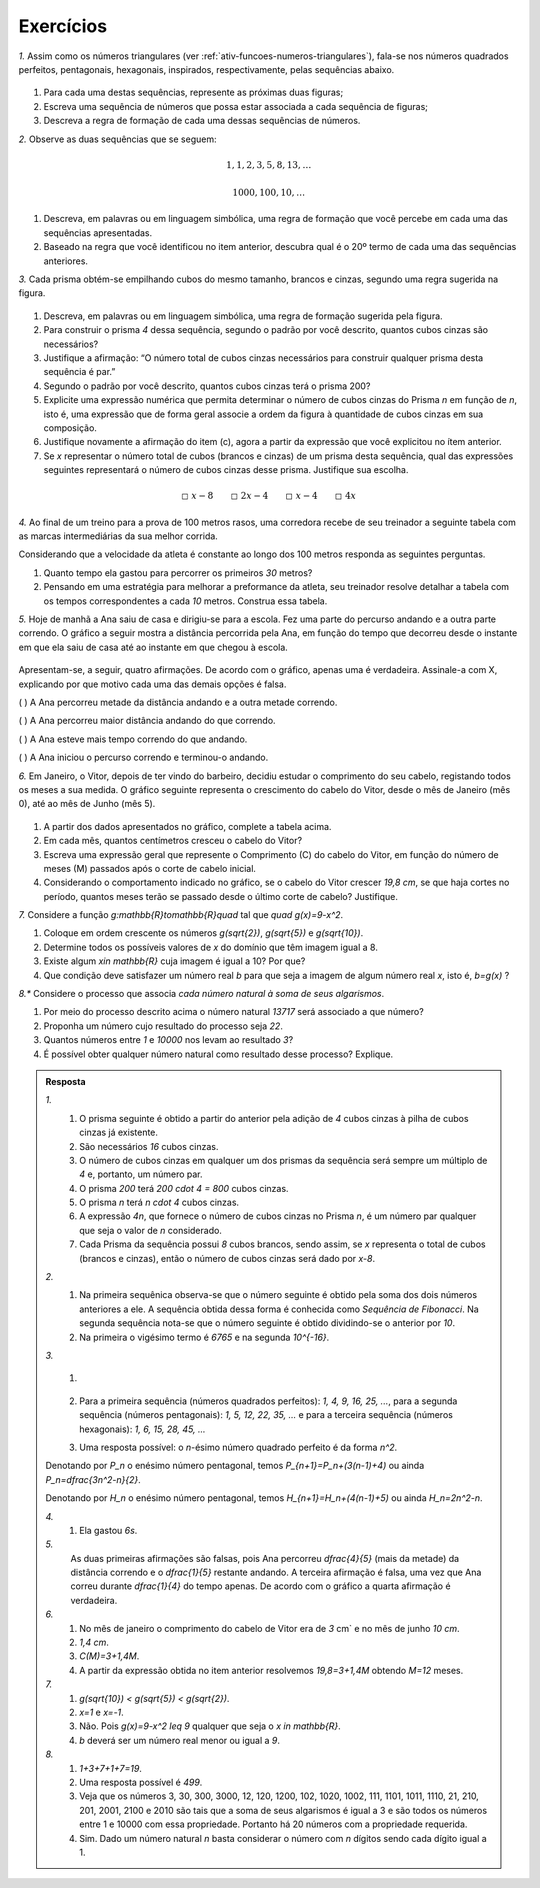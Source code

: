 .. _sec-funcoes-exercicios:

**********
Exercícios
**********

`1.` Assim como os números triangulares (ver :ref:`ativ-funcoes-numeros-triangulares`), fala-se nos números quadrados perfeitos, pentagonais, hexagonais, inspirados, respectivamente, pelas sequências abaixo.


.. _fig-figurados:

.. figure:: _resources/figurados_1.png
   :width: 160pt
   :align: center



#. Para cada uma destas sequências, represente as próximas duas figuras;

#. Escreva uma sequência de números que possa estar associada a cada sequência de figuras;

#. Descreva a regra de formação de cada uma dessas sequências de números. 


`2.` Observe as duas sequências que se seguem:

.. math::

   1, 1, 2, 3, 5, 8, 13, \dots


.. math::

   1000, 100, 10, \dots

#. Descreva, em palavras ou em linguagem simbólica, uma regra de formação que você percebe em cada uma das sequências apresentadas.

#. Baseado na regra que você identificou no item anterior, descubra qual é o 20º termo de cada uma das sequências anteriores. 

`3.` Cada prisma obtém-se empilhando cubos do mesmo tamanho, brancos e cinzas, segundo uma regra sugerida na figura.


.. _fig-prismas:

.. figure:: _resources/prismas.png
   :width: 360pt
   :align: center

#. Descreva, em palavras ou em linguagem simbólica, uma regra de formação sugerida pela figura.

#. Para construir o prisma `4` dessa sequência, segundo o padrão por você descrito, quantos cubos cinzas são necessários?

#. Justifique a afirmação: “O número total de cubos cinzas necessários para construir qualquer prisma desta sequência é par.”

#. Segundo o padrão por você descrito, quantos cubos cinzas terá o prisma 200?

#. Explicite uma expressão numérica que permita determinar o número de cubos cinzas do Prisma `n` em função de `n`, isto é, uma expressão que de forma geral associe a ordem da figura à quantidade de cubos cinzas em sua composição.

#. Justifique novamente a afirmação do item (c), agora a partir da expressão que você explicitou no ítem anterior.

#. Se `x` representar o número total de cubos (brancos e cinzas) de um prisma desta sequência, qual das expressões seguintes representará o número de cubos cinzas desse prisma. Justifique sua escolha.


.. math::

   \square \ x-8 \quad \quad \square \ 2x-4 \quad \quad \square \ x-4 \quad \quad \square \ 4x

`4.` Ao final de um treino para a prova de 100 metros rasos, uma corredora recebe de seu treinador a seguinte tabela com as marcas intermediárias da sua melhor corrida.

.. table::
   :widths: 3 3
   :column-alignment: center center


   +-----------+----------------+
   | Tempo (s) | Distância (m)  |
   +===========+================+
   |   5       |         25     |
   +-----------+----------------+
   |   10      |         50     |
   +-----------+----------------+
   |   15      |         75     |
   +-----------+----------------+
   |   20      |         100    |
   +-----------+----------------+
 

Considerando que a velocidade da atleta é constante ao longo dos 100 metros responda as seguintes perguntas.

#. Quanto tempo ela gastou para percorrer os primeiros `30` metros?
#. Pensando em uma estratégia para melhorar a preformance da atleta, seu treinador resolve detalhar a tabela com os tempos correspondentes a cada `10` metros. Construa essa tabela.

`5.` Hoje de manhã a Ana saiu de casa e dirigiu-se para a escola. Fez uma parte do percurso andando e a outra parte correndo. O gráfico a seguir mostra a distância percorrida pela Ana, em função do tempo que decorreu desde o instante em que ela saiu de casa até ao instante em que chegou à escola.


.. figure:: _resources/caminhada_corrida.png
   :width: 300pt
   :align: center

Apresentam-se, a seguir, quatro afirmações. De acordo com o gráfico, apenas uma é verdadeira. Assinale-a com X, explicando por que motivo cada uma das demais opções é falsa.

(    ) A Ana percorreu metade da distância andando e a outra metade correndo.

(    ) A Ana percorreu maior distância andando do que correndo.

(    ) A Ana esteve mais tempo correndo do que andando.

(    ) A Ana iniciou o percurso correndo e terminou-o andando. 


`6.` Em Janeiro, o Vitor, depois de ter vindo do barbeiro, decidiu estudar o comprimento do seu cabelo, registando todos os meses a sua medida. O gráfico seguinte representa o crescimento do cabelo do Vitor, desde o mês de Janeiro (mês 0), até ao mês de Junho (mês 5).


.. _fig-cabelo:

.. figure:: _resources/cabelo.png
   :width: 380pt
   :align: center


.. table::
   :widths: 3 5 5 3 3 3 3
   :column-alignment: left center center center center center center  

   +-------------+-------------+---------------+-----------+-----------+----------+-----------+
   | Mês         | Janeiro (0) | Fevereiro (1) | Março (2) | Abril (3) | Maio (4) | Junho (5) |
   +-------------+-------------+---------------+-----------+-----------+----------+-----------+
   | Comprimento |             |     4,4       |     5,8   |     7,2   |     8,6  |           |
   +-------------+-------------+---------------+-----------+-----------+----------+-----------+ 

#. A partir dos dados apresentados no gráfico, complete a tabela acima.

#. Em cada mês, quantos centímetros cresceu o cabelo do Vitor?

#. Escreva uma expressão geral que represente o Comprimento (C) do cabelo do Vitor, em função do número de meses (M) passados após o corte de cabelo inicial.

#. Considerando o comportamento indicado no gráfico, se o cabelo do Vitor crescer `19,8 \ cm`, se que haja cortes no período, quantos meses terão se passado desde o último corte de cabelo? Justifique.

`7.` Considere a função `g:\mathbb{R}\to\mathbb{R}\quad` tal que `\quad g(x)=9-x^2`.

#. Coloque em ordem crescente os números `g(\sqrt{2})`, `g(\sqrt{5})` e  `g(\sqrt{10})`.
#. Determine todos os possíveis valores de `x` do domínio que têm imagem igual a 8.
#. Existe algum `x\in \mathbb{R}` cuja imagem é igual a 10? Por que?
#. Que condição deve satisfazer um número real `b` para que seja a imagem de algum número real `x`, isto é, `b=g(x)` ?

`8.*` Considere o processo que associa *cada número natural à soma de seus algarismos*.

#. Por meio do processo descrito acima o número natural `13717` será associado a que número?
#. Proponha um número cujo resultado do processo seja `22`.
#. Quantos números entre `1` e `10000` nos levam ao resultado `3`?
#. É possível obter qualquer número natural como resultado desse processo? Explique.

.. admonition:: Resposta 

   `1.` 
	   #. O prisma seguinte é obtido a partir do anterior pela adição de `4` cubos cinzas à pilha de cubos cinzas já existente.
	   #. São necessários `16` cubos cinzas.
	   #. O número de cubos cinzas em qualquer um dos prismas da sequência será sempre um múltiplo de `4` e, portanto, um número par.
	   #. O prisma `200` terá `200 \cdot 4 = 800` cubos cinzas.
	   #. O prisma `n` terá `n \cdot 4` cubos cinzas.
	   #. A expressão `4n`, que fornece o número de cubos cinzas no Prisma `n`, é um número par qualquer que seja o valor de `n` considerado.
	   #. Cada Prisma da sequência possui `8` cubos brancos, sendo assim, se `x` representa o total de cubos (brancos e cinzas), então o número de cubos cinzas será dado por `x-8`.
   
   
   `2.`
	   #. Na primeira sequênica observa-se que o número seguinte é obtido pela soma dos dois números anteriores a ele. A sequência obtida dessa forma é conhecida como *Sequência de Fibonacci*. Na segunda sequência nota-se que o número seguinte é obtido dividindo-se o anterior por `10`.
	   #. Na primeira o vigésimo termo é `6765` e na segunda `10^{-16}`.

   `3.`
	   #.

	      .. figure:: _resources/figurados_sol.png
	         :width: 320pt
	         :align: center

	   #. Para a primeira sequência (números quadrados perfeitos): `1, 4, 9, 16, 25, ...`, para a segunda sequência (números pentagonais): `1, 5, 12, 22, 35, ...` e para a terceira sequência (números hexagonais): `1, 6, 15, 28, 45, ...`
	   #. Uma resposta possível: o `n`-ésimo número quadrado perfeito é da forma `n^2`.
   
   Denotando por `P_n` o enésimo número pentagonal, temos `P_{n+1}=P_n+(3(n-1)+4)` ou ainda `P_n=\dfrac{3n^2-n}{2}`.
   
   Denotando por `H_n` o enésimo número pentagonal, temos `H_{n+1}=H_n+(4(n-1)+5)` ou ainda `H_n=2n^2-n`.
   

   `4.`
	   #. Ela gastou `6s`.
   

	      .. table::
	         :widths: 3 3
	         :column-alignment: center center


	         +-----------+----------------+
	         | Tempo (s) | Distância (m)  |
	         +===========+================+
	         |   2       |         10     |
	         +-----------+----------------+
	         |   4       |         20     |
	         +-----------+----------------+
	         |   6       |         30     |
	         +-----------+----------------+
	         |   8       |         40     |
	         +-----------+----------------+
	         |   10      |         50     |
	         +-----------+----------------+
	         |   12      |         60     |
	         +-----------+----------------+
	         |   14      |         70     |
	         +-----------+----------------+
	         |   16      |         80     |
	         +-----------+----------------+
	         |   18      |         90     |
	         +-----------+----------------+
	         |   20      |         100    |
	         +-----------+----------------+

   `5.`
	   As duas primeiras afirmações são falsas, pois Ana percorreu `\dfrac{4}{5}` (mais da metade) da distância correndo e o `\dfrac{1}{5}` restante andando. A terceira afirmação é falsa, uma vez que Ana correu durante `\dfrac{1}{4}` do tempo apenas. De acordo com o gráfico a quarta afirmação é verdadeira.
       
   `6.`
	   #. No mês de janeiro o comprimento do cabelo de Vitor era de `3` \ cm` e no mês de junho `10 \ cm`.
	   #. `1,4 \ cm`.
	   #. `C(M)=3+1,4M`.
	   #. A partir da expressão obtida no item anterior resolvemos `19,8=3+1,4M` obtendo `M=12` meses.
       
   `7.`
	   #. `g(\sqrt{10}) \ < g(\sqrt{5}) \ < g(\sqrt{2})`.
	   #. `x=1` e `x=-1`.
	   #. Não. Pois `g(x)=9-x^2 \leq 9` qualquer que seja o `x \in \mathbb{R}`.
	   #. `b` deverá ser um número real menor ou igual a `9`.

   `8.`
	   #. `1+3+7+1+7=19`.
	   #. Uma resposta possível é `499`.
	   #. Veja que os números 3, 30, 300, 3000, 12, 120, 1200, 102, 1020, 1002, 111, 1101, 1011, 1110, 21, 210, 201, 2001, 2100 e 2010 são tais que a soma de seus algarismos é igual a 3 e são todos os números entre 1 e 10000 com essa propriedade. Portanto há 20 números com a propriedade requerida.
	   #. Sim. Dado um número natural `n` basta considerar o número com `n` dígitos sendo cada dígito igual a 1.
 
